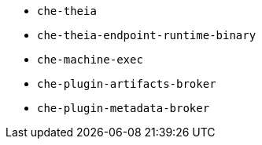 * `che-theia`
* `che-theia-endpoint-runtime-binary`
* `che-machine-exec`
* `che-plugin-artifacts-broker`
* `che-plugin-metadata-broker` 
